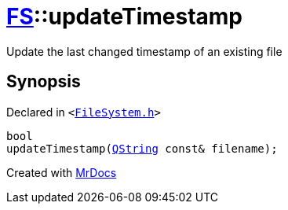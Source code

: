 [#FS-updateTimestamp]
= xref:FS.adoc[FS]::updateTimestamp
:relfileprefix: ../
:mrdocs:


Update the last changed timestamp of an existing file



== Synopsis

Declared in `&lt;https://github.com/PrismLauncher/PrismLauncher/blob/develop/launcher/FileSystem.h#L82[FileSystem&period;h]&gt;`

[source,cpp,subs="verbatim,replacements,macros,-callouts"]
----
bool
updateTimestamp(xref:QString.adoc[QString] const& filename);
----



[.small]#Created with https://www.mrdocs.com[MrDocs]#

